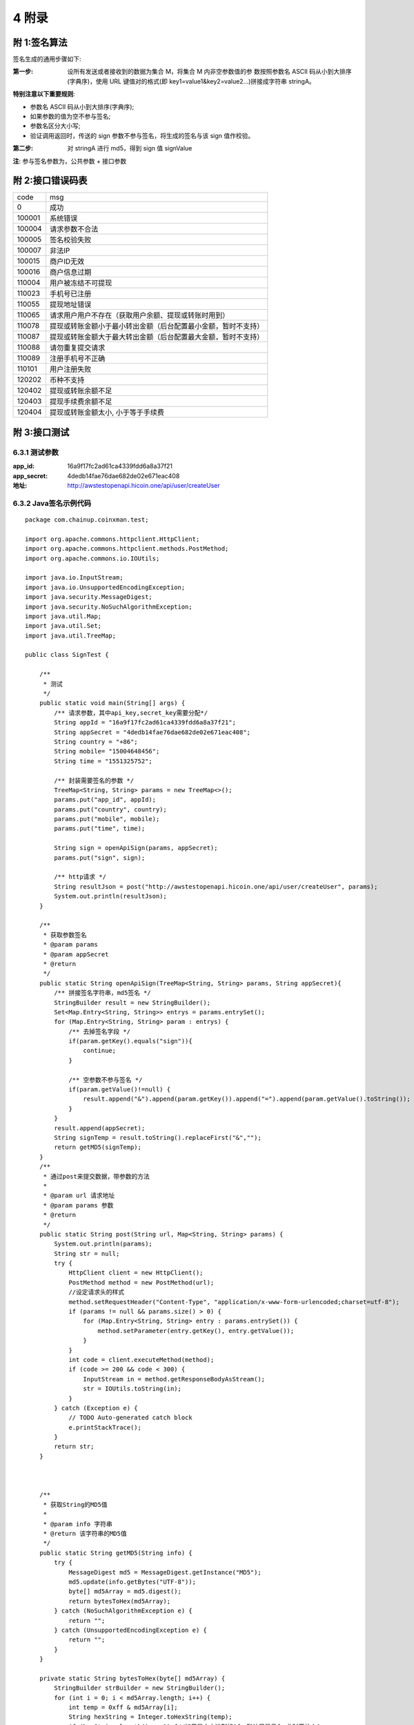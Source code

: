 
4 附录
==========
附 1:签名算法
~~~~~~~~~~~~~~~~~~~~~~~~

签名生成的通用步骤如下:

:第一步: 设所有发送或者接收到的数据为集合 M，将集合 M 内非空参数值的参 数按照参数名 ASCII 码从小到大排序(字典序)，使用 URL 键值对的格式(即 key1=value1&key2=value2...)拼接成字符串 stringA。

**特别注意以下重要规则**:

- 参数名 ASCII 码从小到大排序(字典序);
- 如果参数的值为空不参与签名;
- 参数名区分大小写;
- 验证调用返回时，传送的 sign 参数不参与签名，将生成的签名与该 sign 值作校验。

:第二步: 对 stringA 进行 md5，得到 sign 值 signValue 

**注**: 参与签名参数为，公共参数 + 接口参数

附 2:接口错误码表
~~~~~~~~~~~~~~~~~~~~~~~~
======  ==================================================================
code	msg
0	    成功
100001	系统错误
100004	请求参数不合法
100005	签名校验失败
100007	非法IP
100015	商户ID无效
100016	商户信息过期
110004	用户被冻结不可提现
110023	手机号已注册
110055	提现地址错误
110065	请求用户用户不存在（获取用户余额、提现或转账时用到）
110078	提现或转账金额小于最小转出金额（后台配置最小金额，暂时不支持）
110087	提现或转账金额大于最大转出金额（后台配置最大金额，暂时不支持）
110088	请勿重复提交请求
110089	注册手机号不正确
110101	用户注册失败
120202	币种不支持
120402	提现或转账余额不足
120403	提现手续费余额不足
120404	提现或转账金额太小, 小于等于手续费
======  ==================================================================

附 3:接口测试
~~~~~~~~~~~~~~~~~~~~~~~~

6.3.1 测试参数
************************

:app_id: 16a9f17fc2ad61ca4339fdd6a8a37f21
:app_secret: 4dedb14fae76dae682de02e671eac408
:地址: http://awstestopenapi.hicoin.one/api/user/createUser

6.3.2 Java签名示例代码
************************

::

	package com.chainup.coinxman.test;

	import org.apache.commons.httpclient.HttpClient;
	import org.apache.commons.httpclient.methods.PostMethod;
	import org.apache.commons.io.IOUtils;

	import java.io.InputStream;
	import java.io.UnsupportedEncodingException;
	import java.security.MessageDigest;
	import java.security.NoSuchAlgorithmException;
	import java.util.Map;
	import java.util.Set;
	import java.util.TreeMap;

	public class SignTest {

	    /**
	     * 测试
	     */
	    public static void main(String[] args) {
	        /** 请求参数，其中api_key,secret_key需要分配*/
	        String appId = "16a9f17fc2ad61ca4339fdd6a8a37f21";
	        String appSecret = "4dedb14fae76dae682de02e671eac408";
	        String country = "+86";
	        String mobile= "15004648456";
	        String time = "1551325752";

	        /** 封装需要签名的参数 */
	        TreeMap<String, String> params = new TreeMap<>();
	        params.put("app_id", appId);
	        params.put("country", country);
	        params.put("mobile", mobile);
	        params.put("time", time);

	        String sign = openApiSign(params, appSecret);
	        params.put("sign", sign);

	        /** http请求 */
	        String resultJson = post("http://awstestopenapi.hicoin.one/api/user/createUser", params);
	        System.out.println(resultJson);
	    }

	    /**
	     * 获取参数签名
	     * @param params
	     * @param appSecret
	     * @return
	     */
	    public static String openApiSign(TreeMap<String, String> params, String appSecret){
	        /** 拼接签名字符串，md5签名 */
	        StringBuilder result = new StringBuilder();
	        Set<Map.Entry<String, String>> entrys = params.entrySet();
	        for (Map.Entry<String, String> param : entrys) {
	            /** 去掉签名字段 */
	            if(param.getKey().equals("sign")){
	                continue;
	            }

	            /** 空参数不参与签名 */
	            if(param.getValue()!=null) {
	                result.append("&").append(param.getKey()).append("=").append(param.getValue().toString());
	            }
	        }
	        result.append(appSecret);
	        String signTemp = result.toString().replaceFirst("&","");
	        return getMD5(signTemp);
	    }
	    /**
	     * 通过post来提交数据，带参数的方法
	     *
	     * @param url 请求地址
	     * @param params 参数
	     * @return
	     */
	    public static String post(String url, Map<String, String> params) {
	        System.out.println(params);
	        String str = null;
	        try {
	            HttpClient client = new HttpClient();
	            PostMethod method = new PostMethod(url);
	            //设定请求头的样式
	            method.setRequestHeader("Content-Type", "application/x-www-form-urlencoded;charset=utf-8");
	            if (params != null && params.size() > 0) {
	                for (Map.Entry<String, String> entry : params.entrySet()) {
	                    method.setParameter(entry.getKey(), entry.getValue());
	                }
	            }
	            int code = client.executeMethod(method);
	            if (code >= 200 && code < 300) {
	                InputStream in = method.getResponseBodyAsStream();
	                str = IOUtils.toString(in);
	            }
	        } catch (Exception e) {
	            // TODO Auto-generated catch block
	            e.printStackTrace();
	        }
	        return str;
	    }



	    /**
	     * 获取String的MD5值
	     *
	     * @param info 字符串
	     * @return 该字符串的MD5值
	     */
	    public static String getMD5(String info) {
	        try {
	            MessageDigest md5 = MessageDigest.getInstance("MD5");
	            md5.update(info.getBytes("UTF-8"));
	            byte[] md5Array = md5.digest();
	            return bytesToHex(md5Array);
	        } catch (NoSuchAlgorithmException e) {
	            return "";
	        } catch (UnsupportedEncodingException e) {
	            return "";
	        }
	    }

	    private static String bytesToHex(byte[] md5Array) {
	        StringBuilder strBuilder = new StringBuilder();
	        for (int i = 0; i < md5Array.length; i++) {
	            int temp = 0xff & md5Array[i];
	            String hexString = Integer.toHexString(temp);
	            if (hexString.length() == 1) {//如果是十六进制的0f，默认只显示f，此时要补上0
	                strBuilder.append("0").append(hexString);
	            } else {
	                strBuilder.append(hexString);
	            }
	        }
	        return strBuilder.toString();
	    }



6.3.2 PHP签名示例代码
************************

::

	/**
	 * openApi 签名
	 * @param array $params 请求参数
	 * @param $secretKey app_id对应的app_secret
	 * @return string
	 */
	function openApiSign(array $params, $secretKey){
	    $stringBuffer = array();
	    ksort($params);
	    foreach ($params as $key => $value){
	        $value = trim($value);
	        if($key == "sign"){
	            continue;
	        }
	        if(!empty($value)){
	            $stringBuffer[] = "{$key}={$value}";
	        }
	    }
	    $str = implode("&", $stringBuffer);
	    return md5($str.$secretKey);
	}



